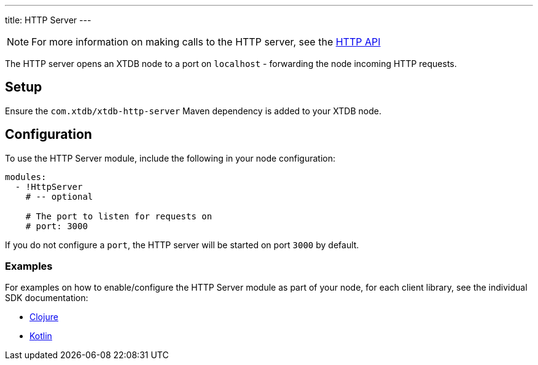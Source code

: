 ---
title: HTTP Server
---

NOTE: For more information on making calls to the HTTP server, see the link:/drivers/http/openapi/index.html[HTTP API]

The HTTP server opens an XTDB node to a port on `localhost` - forwarding the node incoming HTTP requests.

== Setup

Ensure the `com.xtdb/xtdb-http-server` Maven dependency is added to your XTDB node.

== Configuration

To use the HTTP Server module, include the following in your node configuration:

[source,yaml]
----
modules:
  - !HttpServer
    # -- optional

    # The port to listen for requests on
    # port: 3000
----

If you do not configure a `port`, the HTTP server will be started on port `3000` by default.

=== Examples

For examples on how to enable/configure the HTTP Server module as part of your node, for each client library, see the individual SDK documentation:

* link:/drivers/clojure/configuration#http-server[Clojure]
* link:/drivers/kotlin/kdoc/xtdb-http-server/xtdb.api/-http-server/index.html[Kotlin]

